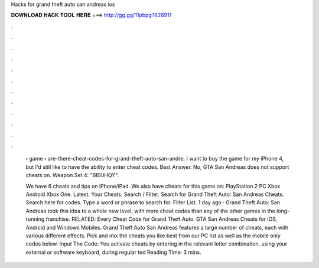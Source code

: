 Hacks for grand theft auto san andreas ios



𝐃𝐎𝐖𝐍𝐋𝐎𝐀𝐃 𝐇𝐀𝐂𝐊 𝐓𝐎𝐎𝐋 𝐇𝐄𝐑𝐄 ===> http://gg.gg/11pbpg?628911



.



.



.



.



.



.



.



.



.



.



.



.

 › game › are-there-cheat-codes-for-grand-theft-auto-san-andre. I want to buy the game for my iPhone 4, but I'd still like to have the ability to enter cheat codes. Best Answer. No, GTA San Andreas does not support cheats on. Weapon Set 4: "BIEUHQY".
 
 We have 6 cheats and tips on iPhone/iPad. We also have cheats for this game on: PlayStation 2 PC Xbox Android Xbox One. Latest. Your Cheats. Search / Filter. Search for Grand Theft Auto: San Andreas Cheats. Search here for codes. Type a word or phrase to search for. Filter List. 1 day ago · Grand Theft Auto: San Andreas took this idea to a whole new level, with more cheat codes than any of the other games in the long-running franchise. RELATED: Every Cheat Code for Grand Theft Auto. GTA San Andreas Cheats for iOS, Android and Windows Mobiles. Grand Theft Auto San Andreas features a large number of cheats, each with various different effects. Pick and mix the cheats you like best from our PC list as well as the mobile only codes below. Input The Code: You activate cheats by entering in the relevant letter combination, using your external or software keyboard, during regular ted Reading Time: 3 mins.
